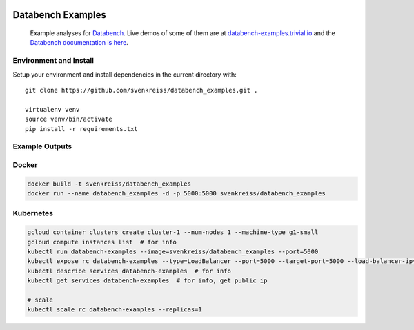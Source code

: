 .. image:: http://www.svenkreiss.com/databench/logo.svg
    :target: http://databench.trivial.io

Databench Examples
==================

    Example analyses for `Databench <https://github.com/svenkreiss/databench/>`_. Live demos of some of them are at `databench-examples.trivial.io <http://databench-examples.trivial.io>`_ and the `Databench documentation is here <http://databench.trivial.io>`_.

.. image:: https://travis-ci.org/svenkreiss/databench_examples.png?branch=master
    :target: https://travis-ci.org/svenkreiss/databench_examples


Environment and Install
-----------------------

Setup your environment and install dependencies in the current directory with::

    git clone https://github.com/svenkreiss/databench_examples.git .

    virtualenv venv
    source venv/bin/activate
    pip install -r requirements.txt


Example Outputs
---------------

.. image:: doc/images/mpld3pi_demo.png
    :target: http://databench-examples.trivial.io/mpld3pi/
.. image:: doc/images/mpld3_PointLabel.png
    :target: http://databench-examples.trivial.io/mpld3PointLabel/
.. image:: doc/images/mpld3_heart_path.png
    :target: http://databench-examples.trivial.io/mpld3Drag/


Docker
------

.. code-block:: bash

    docker build -t svenkreiss/databench_examples
    docker run --name databench_examples -d -p 5000:5000 svenkreiss/databench_examples


Kubernetes
----------

.. code-block:: bash

    gcloud container clusters create cluster-1 --num-nodes 1 --machine-type g1-small
    gcloud compute instances list  # for info
    kubectl run databench-examples --image=svenkreiss/databench_examples --port=5000
    kubectl expose rc databench-examples --type=LoadBalancer --port=5000 --target-port=5000 --load-balancer-ip="ip-databench-examples"
    kubectl describe services databench-examples  # for info
    kubectl get services databench-examples  # for info, get public ip

    # scale
    kubectl scale rc databench-examples --replicas=1
